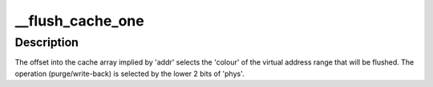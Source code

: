 .. -*- coding: utf-8; mode: rst -*-
.. src-file: arch/sh/mm/cache-sh4.c

.. _`__flush_cache_one`:

__flush_cache_one
=================

.. c:function:: void __flush_cache_one(unsigned long addr, unsigned long phys, unsigned long exec_offset)

    :param unsigned long addr:
        address in memory mapped cache array

    :param unsigned long phys:
        P1 address to flush (has to match tags if addr has 'A' bit
        set i.e. associative write)

    :param unsigned long exec_offset:
        set to 0x20000000 if flush has to be executed from P2
        region else 0x0

.. _`__flush_cache_one.description`:

Description
-----------

The offset into the cache array implied by 'addr' selects the
'colour' of the virtual address range that will be flushed.  The
operation (purge/write-back) is selected by the lower 2 bits of
'phys'.

.. This file was automatic generated / don't edit.

